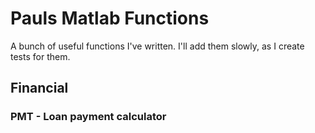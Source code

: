 * Pauls Matlab Functions

A bunch of useful functions I've written. I'll add them slowly, as I create tests for them.

** Financial
*** PMT - Loan payment calculator
